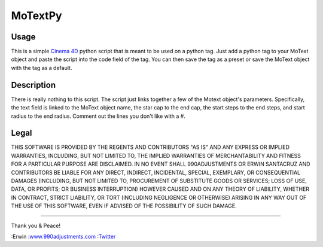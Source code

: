 ========
MoTextPy
========

Usage
=====

This is a simple `Cinema 4D <http://www.maxon.net/>`_ python script that is meant to be used on a
python tag. Just add a python tag to your MoText object and paste the script into the code field
of the tag. You can then save the tag as a preset or save the MoText object with the tag as a default.

Description
===========

There is really nothing to this script. The script just links together a few of the
Motext object's parameters. Specifically, the text field is linked to the MoText object name,
the star cap to the end cap, the start steps to the end steps, and start radius to the end radius.
Comment out the lines you don't like with a #.

Legal
=====

THIS SOFTWARE IS PROVIDED BY THE REGENTS AND CONTRIBUTORS "AS IS" AND ANY
EXPRESS OR IMPLIED WARRANTIES, INCLUDING, BUT NOT LIMITED TO, THE IMPLIED
WARRANTIES OF MERCHANTABILITY AND FITNESS FOR A PARTICULAR PURPOSE ARE
DISCLAIMED. IN NO EVENT SHALL 990ADJUSTMENTS OR ERWIN SANTACRUZ AND CONTRIBUTORS
BE LIABLE FOR ANY DIRECT, INDIRECT, INCIDENTAL, SPECIAL, EXEMPLARY, OR CONSEQUENTIAL
DAMAGES (INCLUDING, BUT NOT LIMITED TO, PROCUREMENT OF SUBSTITUTE GOODS OR SERVICES;
LOSS OF USE, DATA, OR PROFITS; OR BUSINESS INTERRUPTION) HOWEVER CAUSED AND
ON ANY THEORY OF LIABILITY, WHETHER IN CONTRACT, STRICT LIABILITY, OR TORT
(INCLUDING NEGLIGENCE OR OTHERWISE) ARISING IN ANY WAY OUT OF THE USE OF THIS
SOFTWARE, EVEN IF ADVISED OF THE POSSIBILITY OF SUCH DAMAGE.


------------

Thank you & Peace!


:Erwin
:`www.990adjustments.com <http://www.990adjustments.com/>`_
:`Twitter <http://www.twitter.com/990adjustments/>`_
